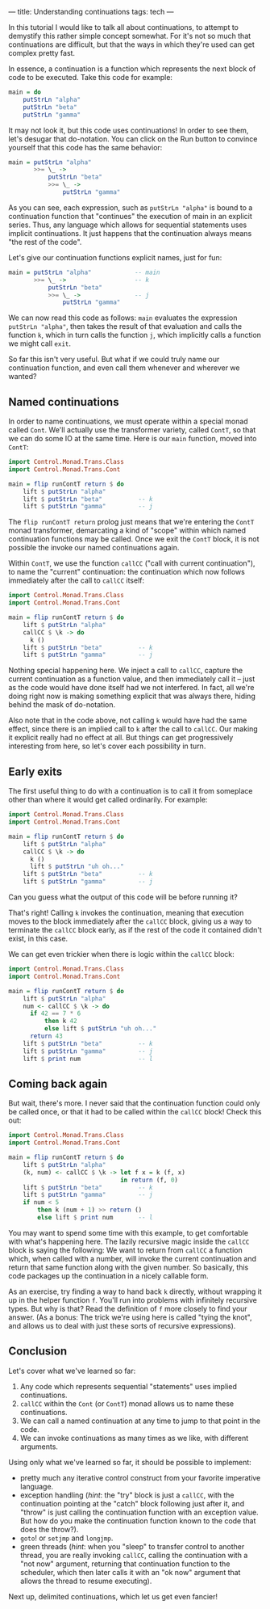 ---
title: Understanding continuations
tags: tech
---

In this tutorial I would like to talk all about continuations, to
attempt to demystify this rather simple concept somewhat. For it's not
so much that continuations are difficult, but that the ways in which
they're used can get complex pretty fast.

In essence, a continuation is a function which represents the next block
of code to be executed. Take this code for example:

#+begin_src haskell
main = do
    putStrLn "alpha"
    putStrLn "beta"
    putStrLn "gamma"
#+end_src

It may not look it, but this code uses continuations! In order to see
them, let's desugar that do-notation. You can click on the Run button to
convince yourself that this code has the same behavior:

#+begin_src haskell
main = putStrLn "alpha"
       >>= \_ ->
           putStrLn "beta"
           >>= \_ ->
               putStrLn "gamma"
#+end_src

As you can see, each expression, such as =putStrLn "alpha"= is bound to
a continuation function that "continues" the execution of main in an
explicit series. Thus, any language which allows for sequential
statements uses implicit continuations. It just happens that the
continuation always means "the rest of the code".

Let's give our continuation functions explicit names, just for fun:

#+begin_src haskell
main = putStrLn "alpha"            -- main
       >>= \_ ->                   -- k
           putStrLn "beta"
           >>= \_ ->               -- j
               putStrLn "gamma"
#+end_src

We can now read this code as follows: =main= evaluates the expression
=putStrLn "alpha"=, then takes the result of that evaluation and calls
the function =k=, which in turn calls the function =j=, which implicitly
calls a function we might call =exit=.

So far this isn't very useful. But what if we could truly name our
continuation function, and even call them whenever and wherever we
wanted?

** Named continuations
In order to name continuations, we must operate within a special monad
called =Cont=. We'll actually use the transformer variety, called
=ContT=, so that we can do some IO at the same time. Here is our =main=
function, moved into =ContT=:

#+begin_src haskell
import Control.Monad.Trans.Class
import Control.Monad.Trans.Cont

main = flip runContT return $ do
    lift $ putStrLn "alpha"
    lift $ putStrLn "beta"          -- k
    lift $ putStrLn "gamma"         -- j
#+end_src

The =flip runContT return= prolog just means that we're entering the
=ContT= monad transformer, demarcating a kind of "scope" within which
named continuation functions may be called. Once we exit the =ContT=
block, it is not possible the invoke our named continuations again.

Within =ContT=, we use the function =callCC= ("call with current
continuation"), to name the "current" continuation: the continuation
which now follows immediately after the call to =callCC= itself:

#+begin_src haskell
import Control.Monad.Trans.Class
import Control.Monad.Trans.Cont

main = flip runContT return $ do
    lift $ putStrLn "alpha"
    callCC $ \k -> do
      k ()
    lift $ putStrLn "beta"          -- k
    lift $ putStrLn "gamma"         -- j
#+end_src

Nothing special happening here. We inject a call to =callCC=, capture
the current continuation as a function value, and then immediately call
it -- just as the code would have done itself had we not interfered. In
fact, all we're doing right now is making something explicit that was
always there, hiding behind the mask of do-notation.

Also note that in the code above, not calling =k= would have had the
same effect, since there is an implied call to =k= after the call to
=callCC=. Our making it explicit really had no effect at all. But things
can get progressively interesting from here, so let's cover each
possibility in turn.

** Early exits
The first useful thing to do with a continuation is to call it from
someplace other than where it would get called ordinarily. For example:

#+begin_src haskell
import Control.Monad.Trans.Class
import Control.Monad.Trans.Cont

main = flip runContT return $ do
    lift $ putStrLn "alpha"
    callCC $ \k -> do
      k ()
      lift $ putStrLn "uh oh..."
    lift $ putStrLn "beta"          -- k
    lift $ putStrLn "gamma"         -- j
#+end_src

Can you guess what the output of this code will be before running it?

That's right! Calling =k= invokes the continuation, meaning that
execution moves to the block immediately after the =callCC= block,
giving us a way to terminate the =callCC= block early, as if the rest of
the code it contained didn't exist, in this case.

We can get even trickier when there is logic within the =callCC= block:

#+begin_src haskell
import Control.Monad.Trans.Class
import Control.Monad.Trans.Cont

main = flip runContT return $ do
    lift $ putStrLn "alpha"
    num <- callCC $ \k -> do
      if 42 == 7 * 6
          then k 42
          else lift $ putStrLn "uh oh..."
      return 43
    lift $ putStrLn "beta"          -- k
    lift $ putStrLn "gamma"         -- j
    lift $ print num                -- l
#+end_src

** Coming back again
But wait, there's more. I never said that the continuation function
could only be called once, or that it had to be called within the
=callCC= block! Check this out:

#+begin_src haskell
import Control.Monad.Trans.Class
import Control.Monad.Trans.Cont

main = flip runContT return $ do
    lift $ putStrLn "alpha"
    (k, num) <- callCC $ \k -> let f x = k (f, x)
                               in return (f, 0)
    lift $ putStrLn "beta"          -- k
    lift $ putStrLn "gamma"         -- j
    if num < 5
        then k (num + 1) >> return ()
        else lift $ print num       -- l
#+end_src

You may want to spend some time with this example, to get comfortable
with what's happening here. The lazily recursive magic inside the
=callCC= block is saying the following: We want to return from =callCC=
a function which, when called with a number, will invoke the current
continuation and return that same function along with the given number.
So basically, this code packages up the continuation in a nicely
callable form.

As an exercise, try finding a way to hand back =k= directly, without
wrapping it up in the helper function =f=. You'll run into problems with
infinitely recursive types. But why is that? Read the definition of =f=
more closely to find your answer. (As a bonus: The trick we're using
here is called "tying the knot", and allows us to deal with just these
sorts of recursive expressions).

** Conclusion
Let's cover what we've learned so far:

1. Any code which represents sequential "statements" uses implied
   continuations.
2. =callCC= within the =Cont= (or =ContT=) monad allows us to name these
   continuations.
3. We can call a named continuation at any time to jump to that point in
   the code.
4. We can invoke continuations as many times as we like, with different
   arguments.

Using only what we've learned so far, it should be possible to
implement:

- pretty much any iterative control construct from your favorite
  imperative language.
- exception handling (/hint/: the "try" block is just a =callCC=, with
  the continuation pointing at the "catch" block following just after
  it, and "throw" is just calling the continuation function with an
  exception value. But how do you make the continuation function known
  to the code that does the throw?).
- =goto=! or =setjmp= and =longjmp=.
- green threads (/hint/: when you "sleep" to transfer control to another
  thread, you are really invoking =callCC=, calling the continuation
  with a "not now" argument, returning that continuation function to the
  scheduler, which then later calls it with an "ok now" argument that
  allows the thread to resume executing).

Next up, delimited continuations, which let us get even fancier!
